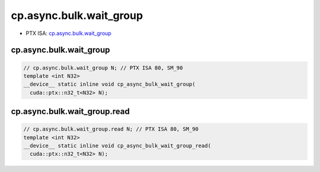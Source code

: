 .. _libcudacxx-ptx-instructions-cp-async-bulk-wait_group:

cp.async.bulk.wait_group
========================

-  PTX ISA:
   `cp.async.bulk.wait_group <https://docs.nvidia.com/cuda/parallel-thread-execution/index.html#data-movement-and-conversion-instructions-cp-async-bulk-wait-group>`__

cp.async.bulk.wait_group
^^^^^^^^^^^^^^^^^^^^^^^^
.. code:: cuda

   // cp.async.bulk.wait_group N; // PTX ISA 80, SM_90
   template <int N32>
   __device__ static inline void cp_async_bulk_wait_group(
     cuda::ptx::n32_t<N32> N);

cp.async.bulk.wait_group.read
^^^^^^^^^^^^^^^^^^^^^^^^^^^^^
.. code:: cuda

   // cp.async.bulk.wait_group.read N; // PTX ISA 80, SM_90
   template <int N32>
   __device__ static inline void cp_async_bulk_wait_group_read(
     cuda::ptx::n32_t<N32> N);
